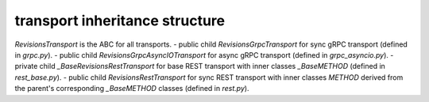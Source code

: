 
transport inheritance structure
_______________________________

`RevisionsTransport` is the ABC for all transports.
- public child `RevisionsGrpcTransport` for sync gRPC transport (defined in `grpc.py`).
- public child `RevisionsGrpcAsyncIOTransport` for async gRPC transport (defined in `grpc_asyncio.py`).
- private child `_BaseRevisionsRestTransport` for base REST transport with inner classes `_BaseMETHOD` (defined in `rest_base.py`).
- public child `RevisionsRestTransport` for sync REST transport with inner classes `METHOD` derived from the parent's corresponding `_BaseMETHOD` classes (defined in `rest.py`).
